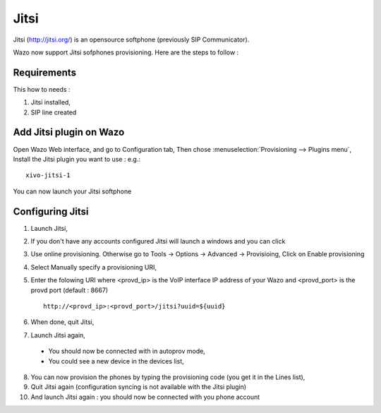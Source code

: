 *****
Jitsi
*****

Jitsi (http://jitsi.org/) is an opensource softphone (previously SIP Communicator).


Wazo now support Jitsi sofphones provisioning. Here are the steps to follow :

Requirements
============

This how to needs :

1. Jitsi installed,
2. SIP line created

Add Jitsi plugin on Wazo
========================

Open Wazo Web interface, and go to Configuration tab,
Then chose :menuselection:`Provisioning --> Plugins menu`, Install the Jitsi plugin you want to use : e.g.::

    xivo-jitsi-1

You can now launch your Jitsi softphone

Configuring Jitsi
=================

1. Launch Jitsi,
2. If you don't have any accounts configured Jitsi will launch a windows and you can click
3. Use online provisioning. Otherwise go to Tools -> Options -> Advanced -> Provisioing,
   Click on Enable provisioning
4. Select Manually specify a provisioning URI,
5. Enter the folowing URI where <provd_ip> is the VoIP interface IP address of your Wazo and
   <provd_port> is the provd port (default : 8667) ::

      http://<provd_ip>:<provd_port>/jitsi?uuid=${uuid}

6. When done, quit Jitsi,
7. Launch Jitsi again,

 * You should now be connected with in autoprov mode,
 * You could see a new device in the devices list,

8. You can now provision the phones by typing the provisioning code (you get it in the Lines list),
9. Quit Jitsi again (configuration syncing is not available with the Jitsi plugin)
10. And launch Jitsi again : you should now be connected with you phone account
